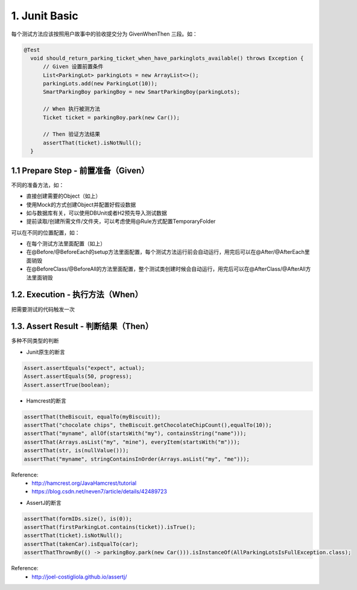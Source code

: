 1. Junit Basic
======================

每个测试方法应该按照用户故事中的验收提交分为 Given\When\Then 三段。如：

.. code-block:: java

  @Test
    void should_return_parking_ticket_when_have_parkinglots_available() throws Exception {
        // Given 设置前置条件
        List<ParkingLot> parkingLots = new ArrayList<>();
        parkingLots.add(new ParkingLot(10));
        SmartParkingBoy parkingBoy = new SmartParkingBoy(parkingLots);

        // When 执行被测方法
        Ticket ticket = parkingBoy.park(new Car());

        // Then 验证方法结果
        assertThat(ticket).isNotNull();
    }


1.1 Prepare Step - 前置准备（Given）
-------------------------------------------

不同的准备方法，如：

* 直接创建需要的Object（如上）
* 使用Mock的方式创建Object并配置好假设数据
* 如与数据库有关，可以使用DBUnit或者H2预先导入测试数据
* 提前读取/创建所需文件/文件夹，可以考虑使用@Rule方式配置TemporaryFolder

可以在不同的位置配置，如：

* 在每个测试方法里面配置（如上）
* 在@Before/@BeforeEach的setup方法里面配置，每个测试方法运行前会自动运行，用完后可以在@After/@AfterEach里面销毁
* 在@BeforeClass/@BeforeAll的方法里面配置，整个测试类创建时候会自动运行，用完后可以在@AfterClass/@AfterAll方法里面销毁

1.2. Execution - 执行方法（When）
--------------------------------------------

把需要测试的代码触发一次

1.3. Assert Result - 判断结果（Then）
---------------------------------------------

多种不同类型的判断

* Junit原生的断言

.. code-block:: java

  Assert.assertEquals("expect", actual);
  Assert.assertEquals(50, progress);
  Assert.assertTrue(boolean);

* Hamcrest的断言

.. code-block:: java

  assertThat(theBiscuit, equalTo(myBiscuit));
  assertThat("chocolate chips", theBiscuit.getChocolateChipCount(),equalTo(10));
  assertThat("myname", allOf(startsWith("my"), containsString("name")));
  assertThat(Arrays.asList("my", "mine"), everyItem(startsWith("m")));
  assertThat(str, is(nullValue()));
  assertThat("myname", stringContainsInOrder(Arrays.asList("my", "me")));

  
Reference:
  * http://hamcrest.org/JavaHamcrest/tutorial
  * https://blog.csdn.net/neven7/article/details/42489723
  
* AssertJ的断言

.. code-block:: java

  assertThat(formIDs.size(), is(0));
  assertThat(firstParkingLot.contains(ticket)).isTrue();
  assertThat(ticket).isNotNull();
  assertThat(takenCar).isEqualTo(car);
  assertThatThrownBy(() -> parkingBoy.park(new Car())).isInstanceOf(AllParkingLotsIsFullException.class);

Reference: 
  * http://joel-costigliola.github.io/assertj/

.. index:: Testing
